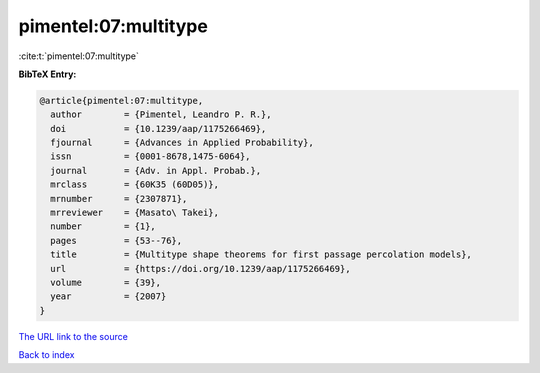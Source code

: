 pimentel:07:multitype
=====================

:cite:t:`pimentel:07:multitype`

**BibTeX Entry:**

.. code-block:: bibtex

   @article{pimentel:07:multitype,
     author        = {Pimentel, Leandro P. R.},
     doi           = {10.1239/aap/1175266469},
     fjournal      = {Advances in Applied Probability},
     issn          = {0001-8678,1475-6064},
     journal       = {Adv. in Appl. Probab.},
     mrclass       = {60K35 (60D05)},
     mrnumber      = {2307871},
     mrreviewer    = {Masato\ Takei},
     number        = {1},
     pages         = {53--76},
     title         = {Multitype shape theorems for first passage percolation models},
     url           = {https://doi.org/10.1239/aap/1175266469},
     volume        = {39},
     year          = {2007}
   }

`The URL link to the source <https://doi.org/10.1239/aap/1175266469>`__


`Back to index <../By-Cite-Keys.html>`__
